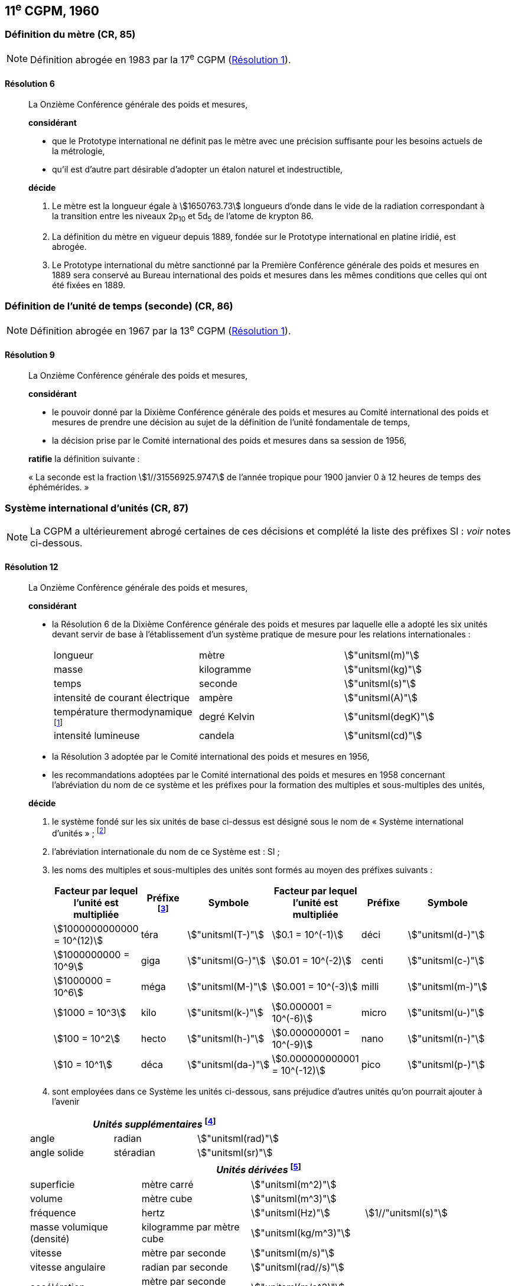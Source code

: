 [[cgpm11e1960]]
== 11^e^ CGPM, 1960

[[cgpm11e1960r6]]
=== Définition du mètre (CR, 85)

NOTE: Définition abrogée en 1983 par la 17^e^ CGPM (<<cgpm17e1983r1r1,Résolution 1>>).

[[cgpm11e1960r6r6]]
==== Résolution 6
____

La Onzième Conférence générale des poids et mesures,

*considérant*

* que le Prototype international ne définit pas le mètre avec une précision suffisante pour les
besoins actuels de la métrologie,
* qu’il est d’autre part désirable d’adopter un étalon naturel et indestructible,

*décide*
(((mètre (stem:["unitsml(m)"]),prototype international)))

. Le mètre est la ((longueur)) égale à stem:[1650763.73] longueurs d’onde dans le vide de la radiation
correspondant à la transition entre les niveaux 2p~10~ et 5d~5~ de l’atome de krypton 86.

. La définition du mètre en vigueur depuis 1889, fondée sur le Prototype international en
platine iridié, est abrogée.

. Le Prototype international du mètre sanctionné par la Première Conférence générale des
poids et mesures en 1889 sera conservé au Bureau international des poids et mesures dans
les mêmes conditions que celles qui ont été fixées en 1889.
____


[[cgpm11e1960r9]]
=== Définition de l’unité de temps (seconde) (CR, 86)(((seconde)))

NOTE: Définition abrogée en 1967 par la 13^e^ CGPM (<<cgpm13e1968r1r1,Résolution 1>>).

[[cgpm11e1960r9r9]]
==== Résolution 9
____

La Onzième Conférence générale des poids et mesures,

*considérant*

* le pouvoir donné par la Dixième Conférence générale des poids et mesures au Comité
international des poids et mesures de prendre une décision au sujet de la définition de l’unité
fondamentale de temps,
* la décision prise par le Comité international des poids et mesures dans sa session de 1956,

*ratifie* la définition suivante{nbsp}:

«{nbsp}La seconde est la fraction stem:[1//31556925.9747] de l’année tropique pour 1900 janvier 0 à
12 heures de temps des éphémérides.{nbsp}»
____



[[cgpm11e1960r12]]
[variant-title,type=toc]
=== Système international d’unités (CR, 87)(((préfixes SI)))

NOTE: La CGPM a ultérieurement abrogé
certaines de ces décisions et complété la liste des
préfixes SI{nbsp}: _voir_ notes
ci-dessous.

[[cgpm11e1960r12r12]]
==== Résolution 12
____

La Onzième Conférence générale des poids et mesures,
(((unité(s),de base)))(((unité(s),multiples et sous-multiples des)))

*considérant*

* la Résolution 6 de la Dixième Conférence générale des poids et mesures par laquelle elle a
adopté les six unités devant servir de base à l’établissement d’un système pratique de mesure
pour les relations internationales{nbsp}:
+
--
[cols="3",options="unnumbered"]
|===
| longueur | mètre | stem:["unitsml(m)"]
| ((masse)) | ((kilogramme)) | stem:["unitsml(kg)"]
| temps | ((seconde)) | stem:["unitsml(s)"]
| intensité de ((courant électrique)) | ampère(((ampère (stem:["unitsml(A)"])))) | stem:["unitsml(A)"]
| température thermodynamique footnote:[Le nom et symbole de l’unité de température thermodynamique ont été modifiés par la 13^e^ CGPM en 1967 (<<cgpm13e1968r3r3,Résolution 3>>).] | degré Kelvin(((kelvin (stem:["unitsml(K)"]))))(((degré kelvin))) | stem:["unitsml(degK)"]
| ((intensité lumineuse)) | candela(((candela (stem:["unitsml(cd)"])))) | stem:["unitsml(cd)"]
|===
--

* la Résolution 3 adoptée par le Comité international des poids et mesures en 1956,
((("multiples et sous-multiples, préfixes")))

* les recommandations adoptées par le Comité international des poids et mesures en 1958
concernant l’abréviation du nom de ce système et les préfixes pour la formation des multiples et
sous-multiples des unités,

*décide*

. le système fondé sur les six unités de base ci-dessus est désigné sous le nom de «{nbsp}Système international d’unités{nbsp}»{nbsp}; footnote:[Une septième unité de base, la mole, fut adoptée par la 14^e^ CGPM en 1971 (<<cgpm14e1971r3r3,Résolution 3>>).]

. l’abréviation internationale du nom de ce Système est{nbsp}: SI{nbsp};

. les noms des multiples et sous-multiples des unités sont formés au moyen des préfixes
suivants{nbsp}:
+
--
[cols=">,^,^,>,^,^",options="header,unnumbered"]
|===
^| Facteur par lequel l’unité est multipliée | Préfixe footnote:[D’autres préfixes furent adoptés par la 12^e^ CGPM en 1964 (<<cgpm12e1964r8r8,Résolution 8>>), par la 15^e^ CGPM en 1975 (<<cgpm15e1975r10r10,Résolution 10>>) et par la 19^e^ CGPM en 1991 (<<cgpm19e1991r4r4,Résolution 4>>). ] | Symbole ^| Facteur par lequel l’unité est multipliée | Préfixe | Symbole

| stem:[1000000000000 = 10^(12)] | téra | stem:["unitsml(T-)"] | stem:[0.1 = 10^(-1)] | déci | stem:["unitsml(d-)"]
| stem:[1000000000 = 10^9] | giga | stem:["unitsml(G-)"] | stem:[0.01 = 10^(-2)] | centi | stem:["unitsml(c-)"]
| stem:[1000000 = 10^6] | méga | stem:["unitsml(M-)"] | stem:[0.001 = 10^(-3)] | milli | stem:["unitsml(m-)"]
| stem:[1000 = 10^3] | kilo | stem:["unitsml(k-)"] | stem:[0.000001 = 10^(-6)] | micro | stem:["unitsml(u-)"]
| stem:[100 = 10^2] | hecto | stem:["unitsml(h-)"] | stem:[0.000000001 = 10^(-9)] | nano | stem:["unitsml(n-)"]
| stem:[10 = 10^1] | déca | stem:["unitsml(da-)"] | stem:[0.000000000001 = 10^(-12)] | pico | stem:["unitsml(p-)"]
|===

--

. sont employées dans ce Système les unités ci-dessous, sans préjudice d’autres unités qu’on
pourrait ajouter à l’avenir

[cols="3",options="unnumbered"]
|===
3+h| _Unités supplémentaires_ (((unité(s),supplémentaires))) footnote:[La 20^e^ CGPM a abrogé en 1995 la classe des unités supplémentaires dans le SI (<<cgpm20e1995r8r8,Résolution 8>>). Ces unités sont maintenant considérées comme des unités dérivées.]

| angle(((angle))) | radian(((radian (stem:["unitsml(rad)"])))) | stem:["unitsml(rad)"]
| angle solide | stéradian(((stéradian (sr)))) | stem:["unitsml(sr)"]
|===

[cols="4",options="unnumbered"]
|===
4+h| _Unités dérivées_ footnote:[La 13^e^ CGPM en 1967 (<<cgpm13e1967r6r6,Résolution 6>>) a ajouté d’autres unités à cette liste d’unités
dérivées, qui, en principe, n’est pas limitative.]

| superficie | mètre carré | stem:["unitsml(m^2)"] |
| volume | mètre cube | stem:["unitsml(m^3)"] |
| fréquence | hertz(((hertz (stem:["unitsml(Hz)"])))) | stem:["unitsml(Hz)"] | stem:[1//"unitsml(s)"]
| ((masse)) volumique (densité) | ((kilogramme)) par mètre cube | stem:["unitsml(kg/m^3)"] |
| vitesse | mètre par ((seconde)) | stem:["unitsml(m/s)"] |
| vitesse angulaire | radian(((radian (stem:["unitsml(rad)"])))) par seconde | stem:["unitsml(rad//s)"] |
| accélération | mètre par seconde carrée | stem:["unitsml(m/s^2)"] |
| accélération angulaire | radian(((radian (stem:["unitsml(rad)"])))) par seconde carrée | stem:["unitsml(rad/s^2)"] |
| force | newton(((newton (stem:["unitsml(N)"])))) | stem:["unitsml(N)"] | stem:["unitsml(kg)" * "unitsml(m/s^2)"]
| pression (tension mécanique) | newton par mètre carré | stem:["unitsml(N/m^2)"] |
| viscosité cinématique (((viscosité,cinématique (stokes)))) | mètre carré par seconde | stem:["unitsml(m^2/s)"] |
| viscosité dynamique (((viscosité,dynamique (poise)))) | newton-seconde par mètre carré | stem:["unitsml(N)" * "unitsml(s//m^2)"] |
| travail, énergie, quantité de chaleur | joule(((joule (stem:["unitsml(J)"])))) | stem:["unitsml(J)"] | stem:["unitsml(N*m,symbol:N cdot m)"]
| puissance | watt (((watt (stem:["unitsml(W)"])))) | stem:["unitsml(W)"] | stem:["unitsml(J/s)"]
| quantité d’électricité | coulomb(((coulomb (stem:["unitsml(C)"])))) | stem:["unitsml(C)"] | stem:["unitsml(A*s,symbol:A cdot s)"]
| tension électrique, différence de potentiel, force électromotrice | volt(((volt (stem:["unitsml(V)"])))) | stem:["unitsml(V)"] | stem:["unitsml(W/A)"]
| intensité de champ électrique | volt par mètre | stem:["unitsml(V/m)"] |
| résistance électrique | ohm(((ohm (stem:["unitsml(Ohm)"])))) | stem:["unitsml(Ohm)"] | stem:["unitsml(V/A)"]
| capacité électrique | farad(((farad (stem:["unitsml(F)"])))) | stem:["unitsml(F)"] | stem:["unitsml(A)" * "unitsml(s//V)"]
| flux d’induction magnétique | weber(((weber (stem:["unitsml(Wb)"])))) | stem:["unitsml(Wb)"] | stem:["unitsml(V*s,symbol:V cdot s)"]
| inductance | henry(((henry (stem:["unitsml(H)"])))) | stem:["unitsml(H)"] | stem:["unitsml(V)" * "unitsml(s/A)"]
| induction magnétique | tesla(((tesla (stem:["unitsml(T)"])))) | stem:["unitsml(T)"] | stem:["unitsml(Wb/m^2)"]
| intensité de champ magnétique | ampère par mètre | stem:["unitsml(A/m)"] |
| force magnétomotrice | ampère(((ampère (stem:["unitsml(A)"])))) | stem:["unitsml(A)"] |
| flux lumineux | lumen(((lumen (stem:["unitsml(lm)"])))) | stem:["unitsml(lm)"] | stem:["unitsml(cd*sr,symbol:cd cdot sr)"]
| luminance | candela par mètre carré | stem:["unitsml(cd//m^2)"] |
| éclairement | lux(((lux (stem:["unitsml(lx)"])))) | stem:["unitsml(lx)"] | stem:["unitsml(lm//m^2)"]
|===
____



[[cgpm11e1960r13]]
=== Décimètre cube et litre (CR, 88)

[[cgpm11e1960r13r13]]
==== Résolution 13 (((litre (stem:["unitsml(L)"] ou stem:["unitsml(l)"]))))
____

La Onzième Conférence générale des poids et mesures,

*considérant*

* que le décimètre cube et le litre sont inégaux et diffèrent d’environ 28 millionièmes,
* que les déterminations de grandeurs physiques impliquant des mesures de volume ont une
précision de plus en plus élevée, aggravant par là les conséquences d’une confusion possible
entre le décimètre cube et le litre,

*invite* le Comité international des poids et mesures à mettre ce problème à l’étude et à
présenter ses conclusions à la Douzième Conférence générale.
____
